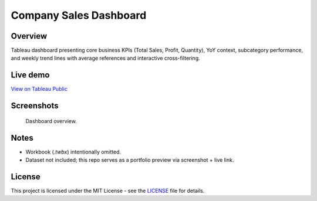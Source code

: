 Company Sales Dashboard
=======================

Overview
--------

Tableau dashboard presenting core business KPIs (Total Sales, Profit, Quantity), YoY context, subcategory performance, and weekly trend lines with average references and interactive cross-filtering.

Live demo
---------

`View on Tableau Public <https://public.tableau.com/views/Sales_Dashboard_17173950986130/SalesDashboard?:language=en-US&:sid=&:redirect=auth&:display_count=n&:origin=viz_share_link>`_

Screenshots
-----------

.. figure:: images/dashboard.png
   :alt: Company Sales — Tableau dashboard (KPIs, YoY, subcategory bars, weekly trends)
   :width: 1200px

.. figure:: images/dashboard_2.png
   :alt: Company Sales — Tableau dashboard menu open (KPIs, YoY, subcategory bars, weekly trends)
   :width: 1200px

   Dashboard overview.

Notes
-----

- Workbook (`.twbx`) intentionally omitted.
- Dataset not included; this repo serves as a portfolio preview via screenshot + live link.

License
-------

This project is licensed under the MIT License - see the `LICENSE <LICENSE>`_ file for details.
